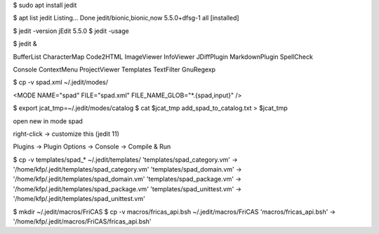 

$ sudo apt install jedit 

$ apt list jedit 
Listing... Done
jedit/bionic,bionic,now 5.5.0+dfsg-1 all [installed]

$ jedit -version
jEdit 5.5.0
$ jedit -usage


$ jedit &

BufferList
CharacterMap
Code2HTML
ImageViewer
InfoViewer
JDiffPlugin
MarkdownPlugin
SpellCheck

Console
ContextMenu
ProjectViewer
Templates
TextFilter
GnuRegexp



$ cp -v spad.xml ~/.jedit/modes/

<MODE NAME="spad" FILE="spad.xml" FILE_NAME_GLOB="*.{spad,input}" />

$ export jcat_tmp=~/.jedit/modes/catalog
$ cat $jcat_tmp add_spad_to_catalog.txt > $jcat_tmp

open new in mode spad

right-click -> customize this (jedit 11)


Plugins -> Plugin Options -> Console -> Compile & Run


$ cp -v templates/spad_* ~/.jedit/templates/
'templates/spad_category.vm' -> '/home/kfp/.jedit/templates/spad_category.vm'
'templates/spad_domain.vm' -> '/home/kfp/.jedit/templates/spad_domain.vm'
'templates/spad_package.vm' -> '/home/kfp/.jedit/templates/spad_package.vm'
'templates/spad_unittest.vm' -> '/home/kfp/.jedit/templates/spad_unittest.vm'


$ mkdir ~/.jedit/macros/FriCAS
$ cp -v  macros/fricas_api.bsh ~/.jedit/macros/FriCAS 
'macros/fricas_api.bsh' -> '/home/kfp/.jedit/macros/FriCAS/fricas_api.bsh'


































